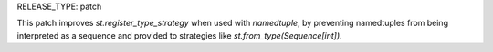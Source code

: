 RELEASE_TYPE: patch

This patch improves `st.register_type_strategy` when used with `namedtuple`, by preventing namedtuples from being interpreted as a sequence and provided to strategies like `st.from_type(Sequence[int])`.
